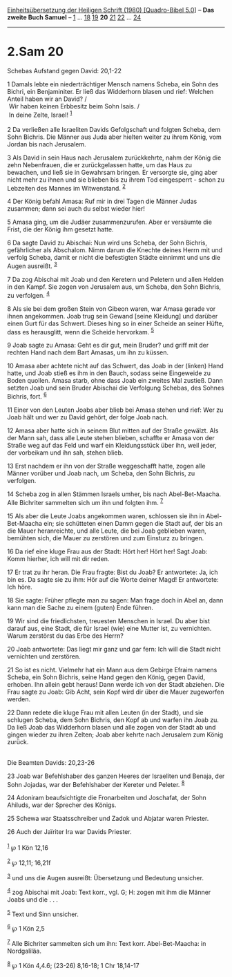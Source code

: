 :PROPERTIES:
:ID:       a02669b0-9bfd-48dc-81b9-af475a6c36d3
:END:
<<navbar>>
[[../index.html][Einheitsübersetzung der Heiligen Schrift (1980)
[Quadro-Bibel 5.0]]] -- *Das zweite Buch Samuel* --
[[file:2.Sam_1.html][1]] ... [[file:2.Sam_18.html][18]]
[[file:2.Sam_19.html][19]] *20* [[file:2.Sam_21.html][21]]
[[file:2.Sam_22.html][22]] ... [[file:2.Sam_24.html][24]]

--------------

* 2.Sam 20
  :PROPERTIES:
  :CUSTOM_ID: sam-20
  :END:

<<verses>>

<<v1>>
**** Schebas Aufstand gegen David: 20,1-22
     :PROPERTIES:
     :CUSTOM_ID: schebas-aufstand-gegen-david-201-22
     :END:
1 Damals lebte ein niederträchtiger Mensch namens Scheba, ein Sohn des
Bichri, ein Benjaminiter. Er ließ das Widderhorn blasen und rief:
Welchen Anteil haben wir an David? /\\
 Wir haben keinen Erbbesitz beim Sohn Isais. /\\
 In deine Zelte, Israel! ^{[[#fn1][1]]}\\
\\

<<v2>>
2 Da verließen alle Israeliten Davids Gefolgschaft und folgten Scheba,
dem Sohn Bichris. Die Männer aus Juda aber hielten weiter zu ihrem
König, vom Jordan bis nach Jerusalem.

<<v3>>
3 Als David in sein Haus nach Jerusalem zurückkehrte, nahm der König die
zehn Nebenfrauen, die er zurückgelassen hatte, um das Haus zu bewachen,
und ließ sie in Gewahrsam bringen. Er versorgte sie, ging aber nicht
mehr zu ihnen und sie blieben bis zu ihrem Tod eingesperrt - schon zu
Lebzeiten des Mannes im Witwenstand. ^{[[#fn2][2]]}

<<v4>>
4 Der König befahl Amasa: Ruf mir in drei Tagen die Männer Judas
zusammen; dann sei auch du selbst wieder hier!

<<v5>>
5 Amasa ging, um die Judäer zusammenzurufen. Aber er versäumte die
Frist, die der König ihm gesetzt hatte.

<<v6>>
6 Da sagte David zu Abischai: Nun wird uns Scheba, der Sohn Bichris,
gefährlicher als Abschalom. Nimm darum die Knechte deines Herrn mit und
verfolg Scheba, damit er nicht die befestigten Städte einnimmt und uns
die Augen ausreißt. ^{[[#fn3][3]]}

<<v7>>
7 Da zog Abischai mit Joab und den Keretern und Peletern und allen
Helden in den Kampf. Sie zogen von Jerusalem aus, um Scheba, den Sohn
Bichris, zu verfolgen. ^{[[#fn4][4]]}

<<v8>>
8 Als sie bei dem großen Stein von Gibeon waren, war Amasa gerade vor
ihnen angekommen. Joab trug sein Gewand [seine Kleidung] und darüber
einen Gurt für das Schwert. Dieses hing so in einer Scheide an seiner
Hüfte, dass es herausglitt, wenn die Scheide hervorkam. ^{[[#fn5][5]]}

<<v9>>
9 Joab sagte zu Amasa: Geht es dir gut, mein Bruder? und griff mit der
rechten Hand nach dem Bart Amasas, um ihn zu küssen.

<<v10>>
10 Amasa aber achtete nicht auf das Schwert, das Joab in der (linken)
Hand hatte, und Joab stieß es ihm in den Bauch, sodass seine Eingeweide
zu Boden quollen. Amasa starb, ohne dass Joab ein zweites Mal zustieß.
Dann setzten Joab und sein Bruder Abischai die Verfolgung Schebas, des
Sohnes Bichris, fort. ^{[[#fn6][6]]}

<<v11>>
11 Einer von den Leuten Joabs aber blieb bei Amasa stehen und rief: Wer
zu Joab hält und wer zu David gehört, der folge Joab nach.

<<v12>>
12 Amasa aber hatte sich in seinem Blut mitten auf der Straße gewälzt.
Als der Mann sah, dass alle Leute stehen blieben, schaffte er Amasa von
der Straße weg auf das Feld und warf ein Kleidungsstück über ihn, weil
jeder, der vorbeikam und ihn sah, stehen blieb.

<<v13>>
13 Erst nachdem er ihn von der Straße weggeschafft hatte, zogen alle
Männer vorüber und Joab nach, um Scheba, den Sohn Bichris, zu verfolgen.

<<v14>>
14 Scheba zog in allen Stämmen Israels umher, bis nach Abel-Bet-Maacha.
Alle Bichriter sammelten sich um ihn und folgten ihm. ^{[[#fn7][7]]}

<<v15>>
15 Als aber die Leute Joabs angekommen waren, schlossen sie ihn in
Abel-Bet-Maacha ein; sie schütteten einen Damm gegen die Stadt auf, der
bis an die Mauer heranreichte, und alle Leute, die bei Joab geblieben
waren, bemühten sich, die Mauer zu zerstören und zum Einsturz zu
bringen.

<<v16>>
16 Da rief eine kluge Frau aus der Stadt: Hört her! Hört her! Sagt Joab:
Komm hierher, ich will mit dir reden.

<<v17>>
17 Er trat zu ihr heran. Die Frau fragte: Bist du Joab? Er antwortete:
Ja, ich bin es. Da sagte sie zu ihm: Hör auf die Worte deiner Magd! Er
antwortete: Ich höre.

<<v18>>
18 Sie sagte: Früher pflegte man zu sagen: Man frage doch in Abel an,
dann kann man die Sache zu einem (guten) Ende führen.

<<v19>>
19 Wir sind die friedlichsten, treuesten Menschen in Israel. Du aber
bist darauf aus, eine Stadt, die für Israel (wie) eine Mutter ist, zu
vernichten. Warum zerstörst du das Erbe des Herrn?

<<v20>>
20 Joab antwortete: Das liegt mir ganz und gar fern: Ich will die Stadt
nicht vernichten und zerstören.

<<v21>>
21 So ist es nicht. Vielmehr hat ein Mann aus dem Gebirge Efraim namens
Scheba, ein Sohn Bichris, seine Hand gegen den König, gegen David,
erhoben. Ihn allein gebt heraus! Dann werde ich von der Stadt abziehen.
Die Frau sagte zu Joab: Gib Acht, sein Kopf wird dir über die Mauer
zugeworfen werden.

<<v22>>
22 Dann redete die kluge Frau mit allen Leuten (in der Stadt), und sie
schlugen Scheba, dem Sohn Bichris, den Kopf ab und warfen ihn Joab zu.
Da ließ Joab das Widderhorn blasen und alle zogen von der Stadt ab und
gingen wieder zu ihren Zelten; Joab aber kehrte nach Jerusalem zum König
zurück.\\
\\

<<v23>>
**** Die Beamten Davids: 20,23-26
     :PROPERTIES:
     :CUSTOM_ID: die-beamten-davids-2023-26
     :END:
23 Joab war Befehlshaber des ganzen Heeres der Israeliten und Benaja,
der Sohn Jojadas, war der Befehlshaber der Kereter und Peleter.
^{[[#fn8][8]]}

<<v24>>
24 Adoniram beaufsichtigte die Fronarbeiten und Joschafat, der Sohn
Ahiluds, war der Sprecher des Königs.

<<v25>>
25 Schewa war Staatsschreiber und Zadok und Abjatar waren Priester.

<<v26>>
26 Auch der Jaïriter Ira war Davids Priester.\\
\\

^{[[#fnm1][1]]} ℘ 1 Kön 12,16

^{[[#fnm2][2]]} ℘ 12,11; 16,21f

^{[[#fnm3][3]]} und uns die Augen ausreißt: Übersetzung und Bedeutung
unsicher.

^{[[#fnm4][4]]} zog Abischai mit Joab: Text korr., vgl. G; H: zogen mit
ihm die Männer Joabs und die . . .

^{[[#fnm5][5]]} Text und Sinn unsicher.

^{[[#fnm6][6]]} ℘ 1 Kön 2,5

^{[[#fnm7][7]]} Alle Bichriter sammelten sich um ihn: Text korr.
Abel-Bet-Maacha: in Nordgaliläa.

^{[[#fnm8][8]]} ℘ 1 Kön 4,4.6; (23-26) 8,16-18; 1 Chr 18,14-17
